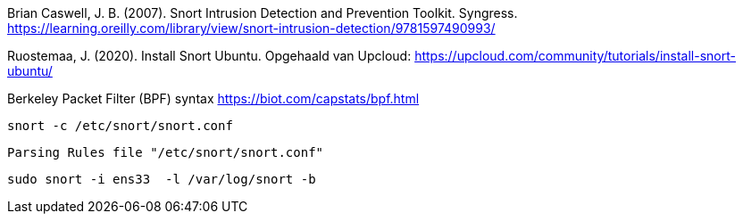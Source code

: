 
Brian Caswell, J. B. (2007). Snort Intrusion Detection and Prevention Toolkit. Syngress. https://learning.oreilly.com/library/view/snort-intrusion-detection/9781597490993/

Ruostemaa, J. (2020). Install Snort Ubuntu. Opgehaald van Upcloud: https://upcloud.com/community/tutorials/install-snort-ubuntu/

Berkeley Packet Filter (BPF) syntax
https://biot.com/capstats/bpf.html

[source,console]
----
snort -c /etc/snort/snort.conf
----



[source,console]
----
Parsing Rules file "/etc/snort/snort.conf"
----

[source,console]
----
sudo snort -i ens33  -l /var/log/snort -b
----
